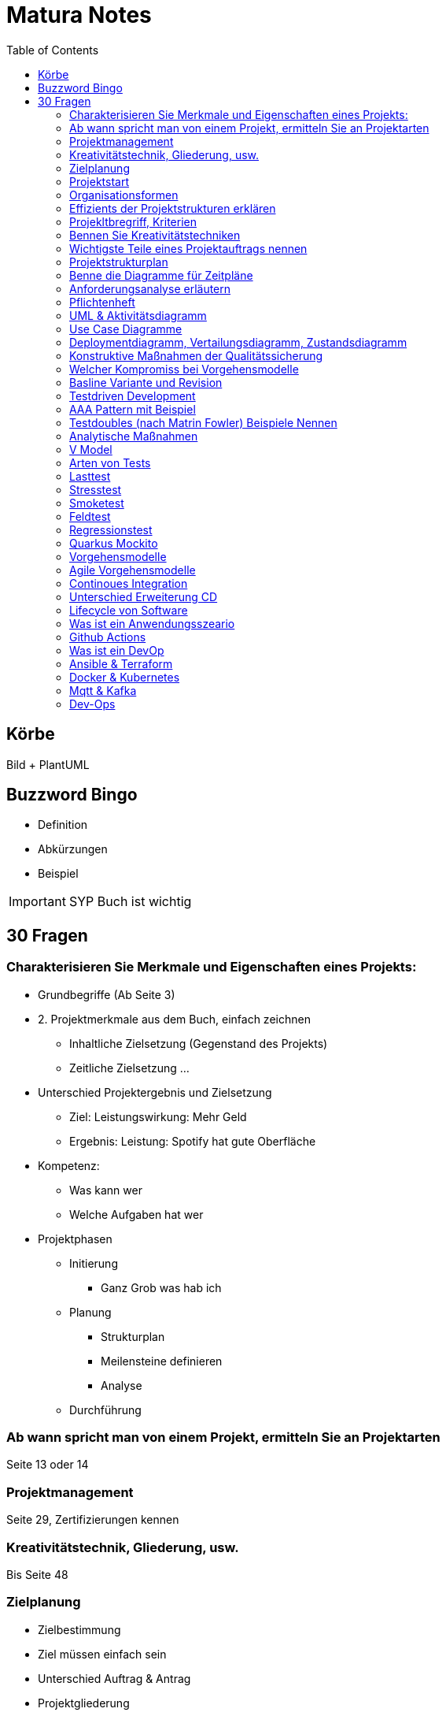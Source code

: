= Matura Notes
:toc:

== Körbe
Bild
+ PlantUML

== Buzzword Bingo
* Definition
* Abkürzungen
* Beispiel

IMPORTANT: SYP Buch ist wichtig

== 30 Fragen

=== Charakterisieren Sie Merkmale und Eigenschaften eines Projekts:
* Grundbegriffe (Ab Seite 3)

* 2. Projektmerkmale aus dem Buch, einfach zeichnen
** Inhaltliche Zielsetzung (Gegenstand des Projekts)
** Zeitliche Zielsetzung
...

* Unterschied Projektergebnis und Zielsetzung
** Ziel: Leistungswirkung: Mehr Geld
** Ergebnis: Leistung: Spotify hat gute Oberfläche

* Kompetenz:
** Was kann wer
** Welche Aufgaben hat wer

* Projektphasen
** Initierung
*** Ganz Grob was hab ich
** Planung
*** Strukturplan
*** Meilensteine definieren
*** Analyse
** Durchführung


=== Ab wann spricht man von einem Projekt, ermitteln Sie an Projektarten
Seite 13 oder 14


=== Projektmanagement
Seite 29, Zertifizierungen kennen

=== Kreativitätstechnik, Gliederung, usw.
Bis Seite 48

=== Zielplanung
* Zielbestimmung
* Ziel müssen einfach sein

* Unterschied Auftrag & Antrag
* Projektgliederung

* Meilensteinliste (nicht besonders wichtig, weil Scrum wichtiger ist)


=== Projektstart
* Kick-Off Meeting
** Commitment, Bekennnung

=== Organisationsformen
* Task-Force, Beispiel Mondlandung
** Aus Hierarchie rausgelöst
** Einfluss Projektorganisations
*** Bleiben in der Hierarchie
*** Einsatzbereiche, Stabsstelle (is nur ein Berater zB Controlling, der schafft nix an, er geht zum Chef)
** Matrix-Organisation (kritisch)
*** Einsatzbereiche, normale 

=== Effizients der Projektstrukturen erklären
* Richtige Organisationsform auswählen und sagen wieso des richtig ist

=== Projekltbregriff, Kriterien

=== Bennen Sie Kreativitätstechniken
* Morphologischer Kreativitätstechnik
* Brainstorming
* 635
* Mindmap 
* Delphimethode

=== Wichtigste Teile eines Projektauftrags nennen
* Risiken benennen

=== Projektstrukturplan
* Pordukt, Objekt und Projektstrukturplan
Seite 114


=== Benne die Diagramme für Zeitpläne
* Gant
* CPM
* MPM
* Scrum
=== Usability
==== Gestallten Programm und begründen wieso so Gestaltet, ISO 92410 Norm
* GUI Grundprinzipien, Gestaltgesetz
ux-ui-design.de
* Man muss sich wohlfühlen

=== Anforderungsanalyse erläutern
* Interview
* Fragebogen
* Beobagchtung
* Selbstauswertung

=== Pflichtenheft
* wichtigste Kapitel
** BSP zuordnen zu Kapitel
* Pflichtenheft vs Lastenheft
* Was darf nicht ins Pflichtenheft
* Nichtfunktionale Anforderungen laut ISO 9126
* Effektivität vs Effizients
** hohe Effektivität: Ziel wird getroffen
** hohe Effizients: etwas (hoffentlich Ziel) wird so kurz/schnell wie möglich erreicht, möglich wenig Input
** Richtigkeit
** Sicherheit
** Erwartungswert
** Robustheit, Programm sagt nicht byebye wenn was falsch ist (WICHTIG)
** Benutzbarkeit, Gebrauchbarkeit (WICHITG)
** Bedienbarkeit, Attraktivität (WICHITG)


=== UML & Aktivitätsdiagramm
* Swimlanes
* Prozesse
* usw.

=== Use Case Diagramme
* Analysieren
* Werten
* Wie kann man die Aussagekraft verbessern (mit Tabellle, Voraussetzungen, Normaler Ablauf, Probleme)

=== Deploymentdiagramm, Vertailungsdiagramm, Zustandsdiagramm

=== Konstruktive Maßnahmen der Qualitätssicherung
Buch Seite 309
* Richtige Vorgehensmodel
** Tätigkeiten und Ergebnisse der Tätigkeiten
* Gute Dokumentation
* Case Tool: Computer Aided Softwareengineering
* IDEs
* Testwerkzeuge

=== Welcher Kompromiss bei Vorgehensmodelle

=== Basline Variante und Revision
Buch 319
* Qualität is das was der Kunde will

=== Testdriven Development

* TDD Zyklus graphisch darstellen
** UnitTest schreiben
** Implementieren (nur so viel, dass der Test geht)
** Sauberer Code, bissi umändern (Refractor)
** Nächster Test

=== AAA Pattern mit Beispiel
* Arrange
* Act
* Assert
* Oder Given, When, Then

=== Testdoubles (nach Matrin Fowler) Beispiele Nennen
* Dummy kann nix, nur für Parameter
* Fake kann bissi arbeiten, vereinfachtes Objekt
* Stubs & Mocks, Stub kann nur einen Wert, Mock kann 3x selben Wert und beim vierten Mal ein Anderes 
* Spies: Ausspionieren

=== Analytische Maßnahmen
Buch Seite 322
* Beispiele
* Alles ist im Buch 

=== V Model
* Frameworks
* GUI Testen (Selenium)

=== Arten von Tests 

=== Lasttest

=== Stresstest
Last bis maximum erhöhen

=== Smoketest
Wenn ein Test nicht geht, dann aua

=== Feldtest
Beim Kunden testen

=== Regressionstest
Alte Tests nochmal durchtesten

=== Quarkus Mockito


=== Vorgehensmodelle
* V Model
* XP 

=== Agile Vorgehensmodelle
* Scrum
** Produktbacklog, und Sprintbacklog

=== Continoues Integration
* Erstellen Vorgehensweise für CI

=== Unterschied Erweiterung CD

https://livebook.manning.com/book/pipeline-as-code/chapter-1/31

=== Lifecycle von Software

=== Was ist ein Anwendungsszeario

=== Github Actions
* Wieso 
* Was kann man machen
* Paralell Laufen:
** Job in Steps unterteilen
* Ergebnis von CI Test: Package

=== Was ist ein DevOp

=== Ansible & Terraform
* Ansible
- konfigurieren von einer Rechnerarmee
- bei anderen Sachen muss man einen Client installieren

=== Docker & Kubernetes
* Kubernetes vs Docker Swarm

=== Mqtt & Kafka
* Event Driven
* Test Driven

=== Dev-Ops
Erläutern

* Developer: programmieren
* Operator: kümmern sich um das Deploy und Instandhalten

* Inner Loop:
- aufm Lokalen Entwicklerrechner, IDE
** Buildah
*** schneller als Gralde, löst Gradle ab
** Kubernetes Operators
*** Scripts
** Minikube

* Outer Loop:
- Automatisierungsserver
** Gh-Actions, Jenkins,

* Registry
- GH-Container Registry
- Docker Hub

* Staging Server
- Vorstufe von Produktion
- Rennt unter Produktionsbedingungen
- Aufstellen
- Gruppieren